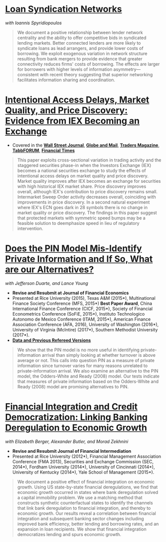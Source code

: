 
* [[https://ssrn.com/abstract=3221017][Loan Syndication Networks]]
/with Ioannis Spyridiopoulos/

#+BEGIN_QUOTE
We document a positive relationship between lender network centrality and the
ability to offer competitive bids in syndicated lending markets. Better
connected lenders are more likely to syndicate loans as lead arrangers, and
provide lower costs of borrowing. We exploit exogenous variation in network
structure resulting from bank mergers to provide evidence that greater
connectivity reduces firms' costs of borrowing. The effects are larger for
borrowers with higher levels of information asymmetry---consistent with recent
theory suggesting that superior networking facilitates information sharing and
coordination.
#+END_QUOTE

* [[https://ssrn.com/abstract=3195001][Intentional Access Delays, Market Quality, and Price Discovery: Evidence from IEX Becoming an Exchange]]

- Covered in the [[https://www.wsj.com/articles/study-finds-speed-bumps-help-protect-ordinary-investors-1528974002][*Wall Street Journal*]], [[https://www.theglobeandmail.com/business/article-trading-speed-bumps-protect-regular-investors-from-high-frequency/][*Globe and Mail*]], [[http://www.tradersmagazine.com/news/ecns_and_exchanges/sec-says-as-exchange-iex-helps-improve-market-quality-117836-1.html][*Traders Magazine*]], [[https://tabbforum.com/researches/intentional-access-delays-market-quality-and-price-discovery-evidence-from-iex-becoming-an-exchange][*TabbFORUM*]], [[https://www.ft.com/content/20d40032-9b0d-11e8-88de-49c908b1f264][*Financial Times*]]
#+BEGIN_QUOTE
This paper exploits cross-sectional variation in trading activity and the
staggered securities phase-in when the Investors Exchange (IEX) becomes a
national securities exchange to study the effects of intentional access delays
on market quality and price discovery. Market quality improves after IEX becomes
an exchange for securities with high historical IEX market share. Price
discovery improves overall, although IEX's contribution to price discovery
remains small. Intermarket Sweep Order activity decreases overall, coinciding
with improvements in price discovery. In a second natural experiment where IEX's
ECN goes dark in 28 symbols there is no change in market quality or price
discovery. The findings in this paper suggest that protected markets with
symmetric speed bumps may be a feasible solution to deemphasize speed in lieu of
regulatory intervention.
#+END_QUOTE


* [[https://ssrn.com/abstract=2564369][Does the PIN Model Mis-Identify Private Information and If So, What are our Alternatives?]]
/with Jefferson Duarte, and Lance Young/ 
- *Revise and Resubmit at Journal of Financial Economics*
- Presented at Rice University (2015), Texas A&M (2015*), Multinational Finance
  Society Conference (MFS, 2015*) *Best Paper Award*, China International
  Finance Conference (CICF, 2015*), Society of Financial Econometrics Conference
  (SoFiE, 2015*), Instituto Technologico Autonomo de Mexico Conference (ITAM,
  2015*), American Finance Association Conference (AFA, 2016), University of
  Washington (2016*), University of Virginia (McIntire) (2017*), Southern
  Methodist University (2017*).
- *[[https://edwinhu.github.io/pin/][Data and Previous Refereed Versions]]*

#+BEGIN_QUOTE
We show that the PIN model is no more useful in identifying private-information
arrival than simply looking at whether turnover is above average or not. This
calls into question PIN as a measure of private information since turnover
varies for many reasons unrelated to private-information arrival. We also
examine an alternative to the PIN model, the Odders-White and Ready (2008)
model. Our tests indicate that measures of private information based on the
Odders-White and Ready (2008) model are promising alternatives to PIN.
#+END_QUOTE


* [[https://ssrn.com/abstract=2139679][Financial Integration and Credit Democratization: Linking Banking Deregulation to Economic Growth]]
/with Elizabeth Berger, Alexander Butler, and Morad Zekhnini/

- *Revise and Resubmit Journal of Financial Intermediation*
- Presented at Rice University (2012*), Financial Management Association
  Conference (FMA 2013), Securities and Exchange Commission (SEC, 2014*),
  Fordham University (2014*), University of Cincinnati (2014*), University of
  Kentucky (2014*), Yale School of Management (2015*).

#+BEGIN_QUOTE
We document a positive effect of financial integration on economic growth. Using
US state-by-state financial deregulations, we find that economic growth occurred
in states where bank deregulation solved a capital immobility problem. We use a
matching method that constructs synthetic counterfactual states to identify the
channels that link bank deregulation to financial integration, and thereby to
economic growth. Our results reveal a correlation between financial integration
and subsequent banking sector changes including improved bank efficiency, better
lending and borrowing rates, and an expansion in loan recipients. We show that
financial integration democratizes lending and spurs economic growth.
#+END_QUOTE
